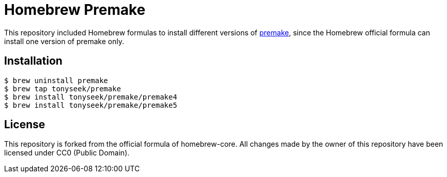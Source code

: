 = Homebrew Premake

This repository included Homebrew formulas to install different versions of
link:https://premake.github.io/[premake], since the Homebrew official formula
can install one version of premake only.

== Installation

 $ brew uninstall premake
 $ brew tap tonyseek/premake
 $ brew install tonyseek/premake/premake4
 $ brew install tonyseek/premake/premake5

== License

This repository is forked from the official formula of homebrew-core. All
changes made by the owner of this repository have been licensed under CC0
(Public Domain).
